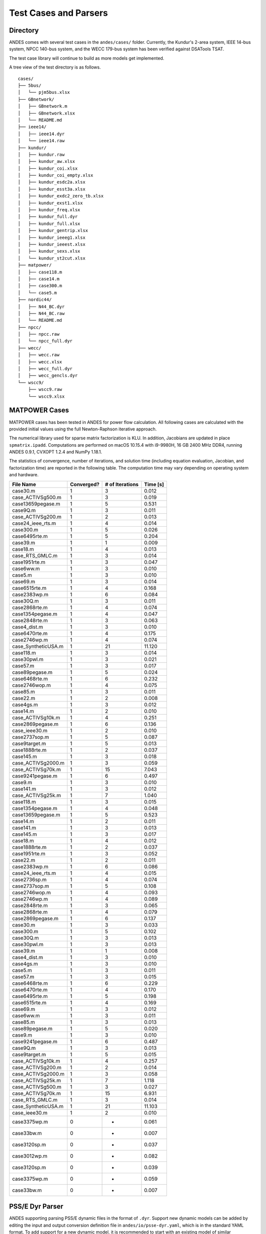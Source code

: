 .. _cases:

***********************
Test Cases and Parsers
***********************

Directory
=========

ANDES comes with several test cases in the ``andes/cases/`` folder.
Currently, the Kundur's 2-area system, IEEE 14-bus system,
NPCC 140-bus system, and the WECC 179-bus system has been verified
against DSATools TSAT.

The test case library will continue to build as more models get implemented.

A tree view of the test directory is as follows. ::

    cases/
    ├── 5bus/
    │   └── pjm5bus.xlsx
    ├── GBnetwork/
    │   ├── GBnetwork.m
    │   ├── GBnetwork.xlsx
    │   └── README.md
    ├── ieee14/
    │   ├── ieee14.dyr
    │   └── ieee14.raw
    ├── kundur/
    │   ├── kundur.raw
    │   ├── kundur_aw.xlsx
    │   ├── kundur_coi.xlsx
    │   ├── kundur_coi_empty.xlsx
    │   ├── kundur_esdc2a.xlsx
    │   ├── kundur_esst3a.xlsx
    │   ├── kundur_exdc2_zero_tb.xlsx
    │   ├── kundur_exst1.xlsx
    │   ├── kundur_freq.xlsx
    │   ├── kundur_full.dyr
    │   ├── kundur_full.xlsx
    │   ├── kundur_gentrip.xlsx
    │   ├── kundur_ieeeg1.xlsx
    │   ├── kundur_ieeest.xlsx
    │   ├── kundur_sexs.xlsx
    │   └── kundur_st2cut.xlsx
    ├── matpower/
    │   ├── case118.m
    │   ├── case14.m
    │   ├── case300.m
    │   └── case5.m
    ├── nordic44/
    │   ├── N44_BC.dyr
    │   ├── N44_BC.raw
    │   └── README.md
    ├── npcc/
    │   ├── npcc.raw
    │   └── npcc_full.dyr
    ├── wecc/
    │   ├── wecc.raw
    │   ├── wecc.xlsx
    │   ├── wecc_full.dyr
    │   ├── wecc_gencls.dyr
    └── wscc9/
        ├── wscc9.raw
        └── wscc9.xlsx

MATPOWER Cases
==============================

MATPOWER cases has been tested in ANDES for power flow calculation.
All following cases are calculated with the provided initial values
using the full Newton-Raphson iterative approach.

The numerical library used for sparse matrix factorization is KLU.
In addition, Jacobians are updated in place ``spmatrix.ipadd``.
Computations are performed on macOS 10.15.4 with i9-9980H, 16 GB
2400 MHz DDR4, running ANDES 0.9.1, CVXOPT 1.2.4 and NumPy 1.18.1.

The statistics of convergence, number of iterations, and solution time
(including equation evaluation, Jacobian, and factorization time) are
reported in the following table.
The computation time may vary depending on operating system and hardware.

+--------------------------+------------+-----------------+----------+
|        File Name         | Converged? | # of Iterations | Time [s] |
+==========================+============+=================+==========+
|  case30.m                | 1          | 3               | 0.012    |
+--------------------------+------------+-----------------+----------+
|  case_ACTIVSg500.m       | 1          | 3               | 0.019    |
+--------------------------+------------+-----------------+----------+
|  case13659pegase.m       | 1          | 5               | 0.531    |
+--------------------------+------------+-----------------+----------+
|  case9Q.m                | 1          | 3               | 0.011    |
+--------------------------+------------+-----------------+----------+
|  case_ACTIVSg200.m       | 1          | 2               | 0.013    |
+--------------------------+------------+-----------------+----------+
|  case24_ieee_rts.m       | 1          | 4               | 0.014    |
+--------------------------+------------+-----------------+----------+
|  case300.m               | 1          | 5               | 0.026    |
+--------------------------+------------+-----------------+----------+
|  case6495rte.m           | 1          | 5               | 0.204    |
+--------------------------+------------+-----------------+----------+
|  case39.m                | 1          | 1               | 0.009    |
+--------------------------+------------+-----------------+----------+
|  case18.m                | 1          | 4               | 0.013    |
+--------------------------+------------+-----------------+----------+
|  case_RTS_GMLC.m         | 1          | 3               | 0.014    |
+--------------------------+------------+-----------------+----------+
|  case1951rte.m           | 1          | 3               | 0.047    |
+--------------------------+------------+-----------------+----------+
|  case6ww.m               | 1          | 3               | 0.010    |
+--------------------------+------------+-----------------+----------+
|  case5.m                 | 1          | 3               | 0.010    |
+--------------------------+------------+-----------------+----------+
|  case69.m                | 1          | 3               | 0.014    |
+--------------------------+------------+-----------------+----------+
|  case6515rte.m           | 1          | 4               | 0.168    |
+--------------------------+------------+-----------------+----------+
|  case2383wp.m            | 1          | 6               | 0.084    |
+--------------------------+------------+-----------------+----------+
|  case30Q.m               | 1          | 3               | 0.011    |
+--------------------------+------------+-----------------+----------+
|  case2868rte.m           | 1          | 4               | 0.074    |
+--------------------------+------------+-----------------+----------+
|  case1354pegase.m        | 1          | 4               | 0.047    |
+--------------------------+------------+-----------------+----------+
|  case2848rte.m           | 1          | 3               | 0.063    |
+--------------------------+------------+-----------------+----------+
|  case4_dist.m            | 1          | 3               | 0.010    |
+--------------------------+------------+-----------------+----------+
|  case6470rte.m           | 1          | 4               | 0.175    |
+--------------------------+------------+-----------------+----------+
|  case2746wp.m            | 1          | 4               | 0.074    |
+--------------------------+------------+-----------------+----------+
|  case_SyntheticUSA.m     | 1          | 21              | 11.120   |
+--------------------------+------------+-----------------+----------+
|  case118.m               | 1          | 3               | 0.014    |
+--------------------------+------------+-----------------+----------+
|  case30pwl.m             | 1          | 3               | 0.021    |
+--------------------------+------------+-----------------+----------+
|  case57.m                | 1          | 3               | 0.017    |
+--------------------------+------------+-----------------+----------+
|  case89pegase.m          | 1          | 5               | 0.024    |
+--------------------------+------------+-----------------+----------+
|  case6468rte.m           | 1          | 6               | 0.232    |
+--------------------------+------------+-----------------+----------+
|  case2746wop.m           | 1          | 4               | 0.075    |
+--------------------------+------------+-----------------+----------+
|  case85.m                | 1          | 3               | 0.011    |
+--------------------------+------------+-----------------+----------+
|  case22.m                | 1          | 2               | 0.008    |
+--------------------------+------------+-----------------+----------+
|  case4gs.m               | 1          | 3               | 0.012    |
+--------------------------+------------+-----------------+----------+
|  case14.m                | 1          | 2               | 0.010    |
+--------------------------+------------+-----------------+----------+
|  case_ACTIVSg10k.m       | 1          | 4               | 0.251    |
+--------------------------+------------+-----------------+----------+
|  case2869pegase.m        | 1          | 6               | 0.136    |
+--------------------------+------------+-----------------+----------+
|  case_ieee30.m           | 1          | 2               | 0.010    |
+--------------------------+------------+-----------------+----------+
|  case2737sop.m           | 1          | 5               | 0.087    |
+--------------------------+------------+-----------------+----------+
|  case9target.m           | 1          | 5               | 0.013    |
+--------------------------+------------+-----------------+----------+
|  case1888rte.m           | 1          | 2               | 0.037    |
+--------------------------+------------+-----------------+----------+
|  case145.m               | 1          | 3               | 0.018    |
+--------------------------+------------+-----------------+----------+
|  case_ACTIVSg2000.m      | 1          | 3               | 0.059    |
+--------------------------+------------+-----------------+----------+
|  case_ACTIVSg70k.m       | 1          | 15              | 7.043    |
+--------------------------+------------+-----------------+----------+
|  case9241pegase.m        | 1          | 6               | 0.497    |
+--------------------------+------------+-----------------+----------+
|  case9.m                 | 1          | 3               | 0.010    |
+--------------------------+------------+-----------------+----------+
|  case141.m               | 1          | 3               | 0.012    |
+--------------------------+------------+-----------------+----------+
|  case_ACTIVSg25k.m       | 1          | 7               | 1.040    |
+--------------------------+------------+-----------------+----------+
|  case118.m               | 1          | 3               | 0.015    |
+--------------------------+------------+-----------------+----------+
|  case1354pegase.m        | 1          | 4               | 0.048    |
+--------------------------+------------+-----------------+----------+
|  case13659pegase.m       | 1          | 5               | 0.523    |
+--------------------------+------------+-----------------+----------+
|  case14.m                | 1          | 2               | 0.011    |
+--------------------------+------------+-----------------+----------+
|  case141.m               | 1          | 3               | 0.013    |
+--------------------------+------------+-----------------+----------+
|  case145.m               | 1          | 3               | 0.017    |
+--------------------------+------------+-----------------+----------+
|  case18.m                | 1          | 4               | 0.012    |
+--------------------------+------------+-----------------+----------+
|  case1888rte.m           | 1          | 2               | 0.037    |
+--------------------------+------------+-----------------+----------+
|  case1951rte.m           | 1          | 3               | 0.052    |
+--------------------------+------------+-----------------+----------+
|  case22.m                | 1          | 2               | 0.011    |
+--------------------------+------------+-----------------+----------+
|  case2383wp.m            | 1          | 6               | 0.086    |
+--------------------------+------------+-----------------+----------+
|  case24_ieee_rts.m       | 1          | 4               | 0.015    |
+--------------------------+------------+-----------------+----------+
|  case2736sp.m            | 1          | 4               | 0.074    |
+--------------------------+------------+-----------------+----------+
|  case2737sop.m           | 1          | 5               | 0.108    |
+--------------------------+------------+-----------------+----------+
|  case2746wop.m           | 1          | 4               | 0.093    |
+--------------------------+------------+-----------------+----------+
|  case2746wp.m            | 1          | 4               | 0.089    |
+--------------------------+------------+-----------------+----------+
|  case2848rte.m           | 1          | 3               | 0.065    |
+--------------------------+------------+-----------------+----------+
|  case2868rte.m           | 1          | 4               | 0.079    |
+--------------------------+------------+-----------------+----------+
|  case2869pegase.m        | 1          | 6               | 0.137    |
+--------------------------+------------+-----------------+----------+
|  case30.m                | 1          | 3               | 0.033    |
+--------------------------+------------+-----------------+----------+
|  case300.m               | 1          | 5               | 0.102    |
+--------------------------+------------+-----------------+----------+
|  case30Q.m               | 1          | 3               | 0.013    |
+--------------------------+------------+-----------------+----------+
|  case30pwl.m             | 1          | 3               | 0.013    |
+--------------------------+------------+-----------------+----------+
|  case39.m                | 1          | 1               | 0.008    |
+--------------------------+------------+-----------------+----------+
|  case4_dist.m            | 1          | 3               | 0.010    |
+--------------------------+------------+-----------------+----------+
|  case4gs.m               | 1          | 3               | 0.010    |
+--------------------------+------------+-----------------+----------+
|  case5.m                 | 1          | 3               | 0.011    |
+--------------------------+------------+-----------------+----------+
|  case57.m                | 1          | 3               | 0.015    |
+--------------------------+------------+-----------------+----------+
|  case6468rte.m           | 1          | 6               | 0.229    |
+--------------------------+------------+-----------------+----------+
|  case6470rte.m           | 1          | 4               | 0.170    |
+--------------------------+------------+-----------------+----------+
|  case6495rte.m           | 1          | 5               | 0.198    |
+--------------------------+------------+-----------------+----------+
|  case6515rte.m           | 1          | 4               | 0.169    |
+--------------------------+------------+-----------------+----------+
|  case69.m                | 1          | 3               | 0.012    |
+--------------------------+------------+-----------------+----------+
|  case6ww.m               | 1          | 3               | 0.011    |
+--------------------------+------------+-----------------+----------+
|  case85.m                | 1          | 3               | 0.013    |
+--------------------------+------------+-----------------+----------+
|  case89pegase.m          | 1          | 5               | 0.020    |
+--------------------------+------------+-----------------+----------+
|  case9.m                 | 1          | 3               | 0.010    |
+--------------------------+------------+-----------------+----------+
|  case9241pegase.m        | 1          | 6               | 0.487    |
+--------------------------+------------+-----------------+----------+
|  case9Q.m                | 1          | 3               | 0.013    |
+--------------------------+------------+-----------------+----------+
|  case9target.m           | 1          | 5               | 0.015    |
+--------------------------+------------+-----------------+----------+
|  case_ACTIVSg10k.m       | 1          | 4               | 0.257    |
+--------------------------+------------+-----------------+----------+
|  case_ACTIVSg200.m       | 1          | 2               | 0.014    |
+--------------------------+------------+-----------------+----------+
|  case_ACTIVSg2000.m      | 1          | 3               | 0.058    |
+--------------------------+------------+-----------------+----------+
|  case_ACTIVSg25k.m       | 1          | 7               | 1.118    |
+--------------------------+------------+-----------------+----------+
|  case_ACTIVSg500.m       | 1          | 3               | 0.027    |
+--------------------------+------------+-----------------+----------+
|  case_ACTIVSg70k.m       | 1          | 15              | 6.931    |
+--------------------------+------------+-----------------+----------+
|  case_RTS_GMLC.m         | 1          | 3               | 0.014    |
+--------------------------+------------+-----------------+----------+
|  case_SyntheticUSA.m     | 1          | 21              | 11.103   |
+--------------------------+------------+-----------------+----------+
|  case_ieee30.m           | 1          | 2               | 0.010    |
+--------------------------+------------+-----------------+----------+
|  case3375wp.m            | 0          | -               | 0.061    |
+--------------------------+------------+-----------------+----------+
|  case33bw.m              | 0          | -               | 0.007    |
+--------------------------+------------+-----------------+----------+
|  case3120sp.m            | 0          | -               | 0.037    |
+--------------------------+------------+-----------------+----------+
|  case3012wp.m            | 0          | -               | 0.082    |
+--------------------------+------------+-----------------+----------+
|  case3120sp.m            | 0          | -               | 0.039    |
+--------------------------+------------+-----------------+----------+
|  case3375wp.m            | 0          | -               | 0.059    |
+--------------------------+------------+-----------------+----------+
|  case33bw.m              | 0          | -               | 0.007    |
+--------------------------+------------+-----------------+----------+

PSS/E Dyr Parser
================
ANDES supporting parsing PSS/E dynamic files in the format of ``.dyr``.
Support new dynamic models can be added by editing the input and output
conversion definition file in ``andes/io/psse-dyr.yaml``,
which is in the standard YAML format.
To add support for a new dynamic model, it is recommended to start with
an existing model of similar functionality.

Consider a ``GENCLS`` entry in a dyr file. The entry looks like ::

      1 'GENCLS' 1    13.0000  0.000000  /

where the fields are in the order of bus index, model name,
generator index on the bus, inertia (H) and damping coefficient (D).

The input-output conversion definition for GENCLS is as follows ::

    GENCLS:
        destination: GENCLS
        inputs:
            - BUS
            - ID
            - H
            - D
        find:
            gen:
                StaticGen:
                    bus: BUS
                    subidx: ID
        get:
            u:
                StaticGen:
                    src: u
                    idx: gen
            Sn:
                StaticGen:
                    src: Sn
                    idx: gen
            Vn:
                Bus:
                    src: Vn
                    idx: BUS
            ra:
                StaticGen:
                    src: ra
                    idx: gen
            xs:
                StaticGen:
                    src: xs
                    idx: gen
        outputs:
            u: u
            bus: BUS
            gen: gen
            Sn: Sn
            Vn: Vn
            D: D
            M: "GENCLS.H; lambda x: 2 * x"
            ra: ra
            xd1: xs

It begins with a base-level definition of the model name to be parsed from the
dyr file, namely, ``GENCLS``. Five directives can be defined for each model:
``destination``, ``inputs``, ``outputs``, ``find`` and ``get``.
Note that ``find`` and ``get`` are optional, but the other three are mandatory.

- ``destination`` is ANDES model to which the original PSS/E model will be
  converted. In this case, the ANDES model have the same name ``GENCLS``.
- ``inputs`` is a list of the parameter names for the PSS/E data.
  Arbitrary names can be used, but it is recommended to use the same notation
  following the PSS/E manual.
- ``outputs`` is a dictionary where the keys are the ANDES model parameter and
  the values are the input parameter or lambda functions that processes the inputs
  (see notes below).
- ``find`` is a dictionary with the keys being the temporary parameter name to store
  the ``idx`` of
  external devices and the values being the criteria to locate the devices.
  In the example above, ``GENCLS`` will try to find the ``idx`` of ``StaticGen``
  with ``bus == BUS`` and the ``subidx == ID``, where ``BUS`` and ``ID`` are from
  the dyr file.
- ``get`` is a dictionary with each key being a temporary parameter name for storing
  an external parameter and each value being the criteria to find the external parameter.
  In the example above, a temporary parameter ``u`` is the ``u`` parameter of ``StaticGen``
  whose ``idx == gen``. Note that ``gen`` is the ``idx`` of ``StaticGen`` retrieved
  in the above ``find`` section.

For the ``inputs`` section, one will need to skip the model name
because for any model, the second field is always the model name.
That is why for ``GENCLS`` below, we only list four input parameters. ::

    1 'GENCLS' 1    13.0000  0.000000  /

For the ``outputs`` section, the order can be arbitrary, but it is recommended
to follow the input order as much as possible for maintainability.
In particular, the right-hand-side of the outputs can be either an input parameter name
or an anonymous expression that processes the input parameters.
For the example of GENCLS, since ANDES internally uses the parameter of ``M = 2H``,
the input ``H`` needs to be multiplied by 2.
It is done by the following ::

    M: "GENCLS.H; lambda x: 2 * x"

where the left-hand-side is the output parameter name (destination ANDES model parameter name),
and the right-hand-side is arguments and the lambda function separated by semi-colon, all in a
pair of double quotation marks.
Multiple arguments are accepted and should be separated by comma.
Arguments can come from the same model or another model.
In the case of the same model, the model name can be neglected, namely, by writing
``M: "H; lambda x: 2 * x"``.
